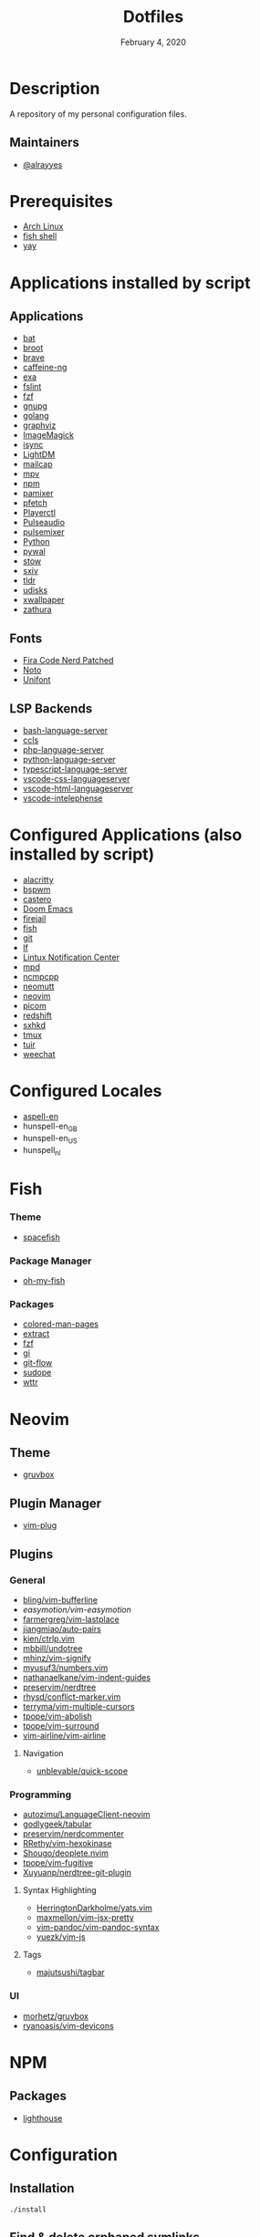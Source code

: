 #+TITLE:   Dotfiles
#+DATE:    February 4, 2020
#+SINCE:   {replace with next tagged release version}
#+STARTUP: inlineimages nofold

* Table of Contents :TOC_3:noexport:
- [[#description][Description]]
  - [[#maintainers][Maintainers]]
- [[#prerequisites][Prerequisites]]
- [[#applications-installed-by-script][Applications installed by script]]
  - [[#applications][Applications]]
  - [[#fonts][Fonts]]
  - [[#lsp-backends][LSP Backends]]
- [[#configured-applications-also-installed-by-script][Configured Applications (also installed by script)]]
- [[#configured-locales][Configured Locales]]
- [[#fish][Fish]]
    - [[#theme][Theme]]
    - [[#package-manager][Package Manager]]
    - [[#packages][Packages]]
- [[#neovim][Neovim]]
  - [[#theme-1][Theme]]
  - [[#plugin-manager][Plugin Manager]]
  - [[#plugins][Plugins]]
    - [[#general][General]]
    - [[#programming][Programming]]
    - [[#ui][UI]]
- [[#npm][NPM]]
  - [[#packages-1][Packages]]
- [[#configuration][Configuration]]
  - [[#installation][Installation]]
  - [[#find--delete-orphaned-symlinks][Find & delete orphaned symlinks]]
- [[#license][License]]

* Description
A repository of my personal configuration files.

** Maintainers
+ [[https://github.com/alrayyes][@alrayyes]]

* Prerequisites
- [[https://www.archlinux.org/][Arch Linux]]
- [[https://fishshell.com/][fish shell]]
- [[https://github.com/Jguer/yay][yay]]

* Applications installed by script
** Applications
- [[https://github.com/sharkdp/bat][bat]]
- [[https://dystroy.org/broot/][broot]]
- [[https://brave.com/][brave]]
- [[https://github.com/caffeine-ng/caffeine-ng][caffeine-ng]]
- [[https://the.exa.website/][exa]]
- [[https://github.com/pixelb/fslint][fslint]]
- [[https://github.com/junegunn/fzf][fzf]]
- [[https://gnupg.org/][gnupg]]
- [[https://golang.org/][golang]]
- [[https://graphviz.org/][graphviz]]
- [[https://imagemagick.org/index.php][ImageMagick]]
- [[http://isync.sourceforge.net/mbsync.html][isync]]
- [[https://github.com/canonical/lightdm][LightDM]]
- [[https://github.com/internalfx/mailcap][mailcap]]
- [[https://mpv.io/][mpv]]
- [[https://www.npmjs.com/get-npm][npm]]
- [[https://github.com/cdemoulins/pamixer][pamixer]]
- [[https://github.com/dylanaraps/pfetch][pfetch]]
- [[https://github.com/altdesktop/playerctl][Playerctl]]
- [[https://www.freedesktop.org/wiki/Software/PulseAudio/][Pulseaudio]]
- [[https://github.com/GeorgeFilipkin/pulsemixer][pulsemixer]]
- [[https://www.python.org/][Python]]
- [[https://github.com/dylanaraps/pywal][pywal]]
- [[http://www.gnu.org/software/stow/][stow]]
- [[https://github.com/muennich/sxiv][sxiv]]
- [[https://github.com/tldr-pages/tldr][tldr]]
- [[https://www.freedesktop.org/wiki/Software/udisks/][udisks]]
- [[https://github.com/stoeckmann/xwallpaper][xwallpaper]]
- [[https://pwmt.org/projects/zathura/][zathura]]
** Fonts
- [[https://github.com/ryanoasis/nerd-fonts/tree/master/patched-fonts/FiraCode][Fira Code Nerd Patched]]
- [[https://www.google.com/get/noto/][Noto]]
- [[https://savannah.gnu.org/projects/unifont/][Unifont]]
** LSP Backends
- [[https://github.com/mads-hartmann/bash-language-server][bash-language-server]]
- [[https://github.com/MaskRay/ccls][ccls]]
- [[https://github.com/felixfbecker/php-language-server][php-language-server]]
- [[https://github.com/Microsoft/python-language-server][python-language-server]]
- [[https://github.com/theia-ide/typescript-language-server][typescript-language-server]]
- [[https://github.com/vscode-langservers/vscode-css-languageserver][vscode-css-languageserver]]
- [[https://github.com/vscode-langservers/vscode-html-languageserver][vscode-html-languageserver]]
- [[https://github.com/bmewburn/vscode-intelephense][vscode-intelephense]]

* Configured Applications (also installed by script)
- [[https://github.com/alacritty/][alacritty]]
- [[https://github.com/baskerville/bspwm][bspwm]]
- [[https://github.com/xgi/castero][castero]]
- [[https://github.com/hlissner/doom-emacs][Doom Emacs]]
- [[https://firejail.wordpress.com/][firejail]]
- [[https://fishshell.com/][fish]]
- [[https://git-scm.com/][git]]
- [[https://github.com/gokcehan/lf][lf]]
- [[https://github.com/phuhl/linux_notification_center][Lintux Notification Center]]
- [[https://www.musicpd.org/][mpd]]
- [[https://rybczak.net/ncmpcpp/][ncmpcpp]]
- [[https://neomutt.org/][neomutt]]
- [[https://neovim.io/][neovim]]
- [[https://github.com/yshui/picom][picom]]
- [[http://jonls.dk/redshift/][redshift]]
- [[https://github.com/baskerville/sxhkd][sxhkd]]
- [[https://tmux.github.io/][tmux]]
- [[https://gitlab.com/ajak/tuir][tuir]]
- [[https://weechat.org/][weechat]]

* Configured Locales
- [[https://ftp.gnu.org/gnu/aspell/dict/en][aspell-en]]
- hunspell-en_GB
- hunspell-en_US
- hunspell_nl

* Fish
*** Theme
- [[https://github.com/matchai/spacefish][spacefish]]
*** Package Manager
- [[https://github.com/oh-my-fish/oh-my-fish][oh-my-fish]]
*** Packages
- [[https://github.com/patrickf3139/Colored-Man-Pages][colored-man-pages]]
- [[https://github.com/oh-my-fish/plugin-extract][extract]]
- [[https://github.com/jethrokuan/fzf][fzf]]
- [[https://github.com/oh-my-fish/plugin-gi][gi]]
- [[https://github.com/oh-my-fish/plugin-git-flow][git-flow]]
- [[https://github.com/oh-my-fish/plugin-sudope.git][sudope]]
- [[https://github.com/oh-my-fish/plugin-wttr][wttr]]

* Neovim
** Theme
- [[https://github.com/morhetz/gruvbox][gruvbox]]
** Plugin Manager
- [[https://github.com/junegunn/vim-plug][vim-plug]]
** Plugins
*** General
- [[https://github.com/bling/vim-bufferline][bling/vim-bufferline]]
- [[easymotion/vim-easymotion]]
- [[https://github.com/farmergreg/vim-lastplace][farmergreg/vim-lastplace]]
- [[https://github.com/jiangmiao/auto-pairs][jiangmiao/auto-pairs]]
- [[https://github.com/kien/ctrlp.vim][kien/ctrlp.vim]]
- [[https://github.com/mbbill/undotree][mbbill/undotree]]
- [[https://github.com/mhinz/vim-signify][mhinz/vim-signify]]
- [[https://github.com/myusuf3/numbers.vim][myusuf3/numbers.vim]]
- [[https://github.com/nathanaelkane/vim-indent-guides][nathanaelkane/vim-indent-guides]]
- [[https://github.com/preservim/nerdtree][preservim/nerdtree]]
- [[https://github.com/rhysd/conflict-marker.vim][rhysd/conflict-marker.vim]]
- [[https://github.com/terryma/vim-multiple-cursors][terryma/vim-multiple-cursors]]
- [[https://github.com/tpope/vim-abolish][tpope/vim-abolish]]
- [[https://github.com/tpope/vim-surround][tpope/vim-surround]]
- [[https://github.com/vim-airline/vim-airline][vim-airline/vim-airline]]
**** Navigation
- [[https://github.com/unblevable/quick-scope][unblevable/quick-scope]]
*** Programming
- [[https://github.com/autozimu/LanguageClient-neovim][autozimu/LanguageClient-neovim]]
- [[https://github.com/godlygeek/tabular][godlygeek/tabular]]
- [[https://github.com/preservim/nerdcommenter][preservim/nerdcommenter]]
- [[https://github.com/RRethy/vim-hexokinase][RRethy/vim-hexokinase]]
- [[https://github.com/Shougo/deoplete.nvim][Shougo/deoplete.nvim]]
- [[https://github.com/tpope/vim-fugitive][tpope/vim-fugitive]]
- [[https://github.com/Xuyuanp/nerdtree-git-plugin][Xuyuanp/nerdtree-git-plugin]]
**** Syntax Highlighting
- [[https://github.com/HerringtonDarkholme/yats.vim][HerringtonDarkholme/yats.vim]]
- [[https://github.com/MaxMEllon/vim-jsx-pretty][maxmellon/vim-jsx-pretty]]
- [[https://github.com/vim-pandoc/vim-pandoc-syntax][vim-pandoc/vim-pandoc-syntax]]
- [[https://github.com/yuezk/vim-js][yuezk/vim-js]]
**** Tags
- [[https://github.com/majutsushi/tagbar][majutsushi/tagbar]]
*** UI
- [[https://github.com/morhetz/gruvbox][morhetz/gruvbox]]
- [[https://github.com/ryanoasis/vim-devicons][ryanoasis/vim-devicons]]
* NPM
** Packages
- [[https://github.com/GoogleChrome/lighthouse][lighthouse]]

* Configuration
** Installation
#+BEGIN_SRC shell
./install
#+END_SRC
** Find & delete orphaned symlinks
#+BEGIN_SRC shell
./clean-dead-symlinks
#+END_SRC

* License
:PROPERTIES:
:CUSTOM_ID: license
:END:
This theme is released under the MIT License. For more information read
the [[file:LICENSE.org][license]].

#  LocalWords:  Neovim
